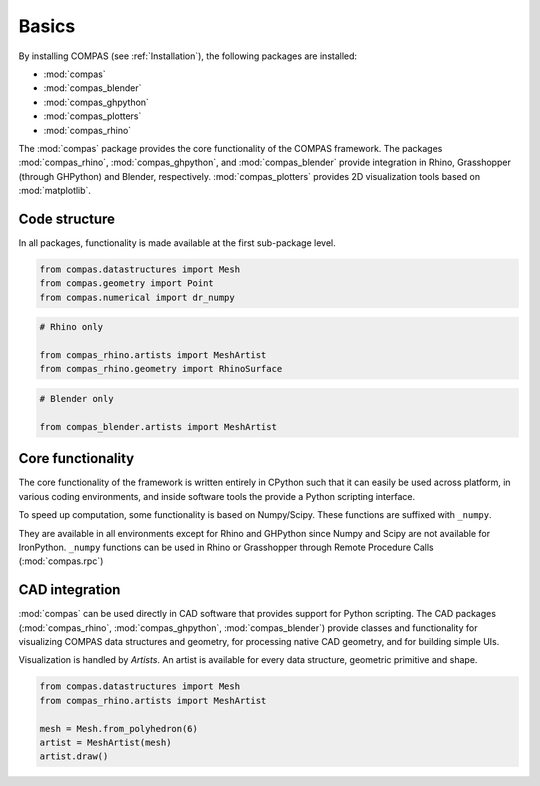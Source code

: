 Basics
======

By installing COMPAS (see :ref:`Installation`), the following packages are installed:

* :mod:`compas`
* :mod:`compas_blender`
* :mod:`compas_ghpython`
* :mod:`compas_plotters`
* :mod:`compas_rhino`

The :mod:`compas` package provides the core functionality of the COMPAS framework.
The packages :mod:`compas_rhino`, :mod:`compas_ghpython`, and :mod:`compas_blender` provide integration in Rhino, Grasshopper (through GHPython) and Blender, respectively.
:mod:`compas_plotters` provides 2D visualization tools based on :mod:`matplotlib`.


Code structure
--------------

In all packages, functionality is made available at the first sub-package level.

.. code-block:: python

    from compas.datastructures import Mesh
    from compas.geometry import Point
    from compas.numerical import dr_numpy

.. code-block:: python

    # Rhino only

    from compas_rhino.artists import MeshArtist
    from compas_rhino.geometry import RhinoSurface

.. code-block:: python

    # Blender only

    from compas_blender.artists import MeshArtist


Core functionality
------------------

The core functionality of the framework is written entirely in CPython such that it can easily be used across platform,
in various coding environments, and inside software tools the provide a Python scripting interface.

To speed up computation, some functionality is based on Numpy/Scipy.
These functions are suffixed with ``_numpy``.

They are available in all environments except for Rhino and GHPython since Numpy and Scipy are not available for IronPython.
``_numpy`` functions can be used in Rhino or Grasshopper through Remote Procedure Calls (:mod:`compas.rpc`)


CAD integration
---------------

:mod:`compas` can be used directly in CAD software that provides support for Python scripting.
The CAD packages (:mod:`compas_rhino`, :mod:`compas_ghpython`, :mod:`compas_blender`)
provide classes and functionality for visualizing COMPAS data structures and geometry,
for processing native CAD geometry, and for building simple UIs.

Visualization is handled by *Artists*.
An artist is available for every data structure, geometric primitive and shape.

.. code-block:: python

    from compas.datastructures import Mesh
    from compas_rhino.artists import MeshArtist

    mesh = Mesh.from_polyhedron(6)
    artist = MeshArtist(mesh)
    artist.draw()
